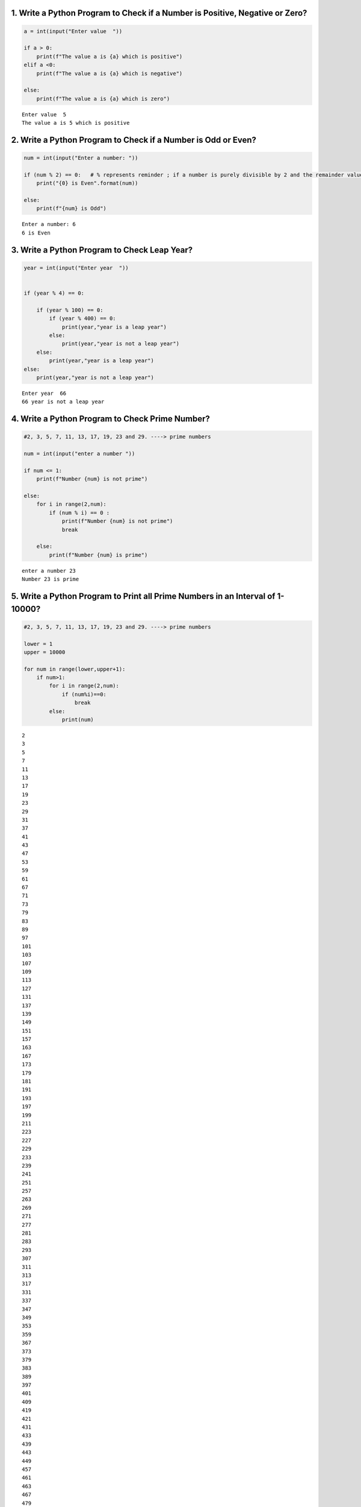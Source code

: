 1. Write a Python Program to Check if a Number is Positive, Negative or Zero?
=============================================================================

.. code:: ipython3

    a = int(input("Enter value  "))
    
    if a > 0:
        print(f"The value a is {a} which is positive")
    elif a <0:
        print(f"The value a is {a} which is negative")
    
    else:
        print(f"The value a is {a} which is zero")


.. parsed-literal::

    Enter value  5
    The value a is 5 which is positive
    

2. Write a Python Program to Check if a Number is Odd or Even?
==============================================================

.. code:: ipython3

    num = int(input("Enter a number: "))
    
    if (num % 2) == 0:   # % represents reminder ; if a number is purely divisible by 2 and the remainder value is 0 then its a even
        print("{0} is Even".format(num))
    
    else:
        print(f"{num} is Odd")


.. parsed-literal::

    Enter a number: 6
    6 is Even
    

3. Write a Python Program to Check Leap Year?
=============================================

.. code:: ipython3

    year = int(input("Enter year  "))
    
    
    if (year % 4) == 0:
        
        if (year % 100) == 0:
            if (year % 400) == 0:
                print(year,"year is a leap year")
            else:
                print(year,"year is not a leap year")
        else:
            print(year,"year is a leap year")
    else:
        print(year,"year is not a leap year")


.. parsed-literal::

    Enter year  66
    66 year is not a leap year
    

4. Write a Python Program to Check Prime Number?
================================================

.. code:: ipython3

    #2, 3, 5, 7, 11, 13, 17, 19, 23 and 29. ----> prime numbers
    
    num = int(input("enter a number "))
    
    if num <= 1:
        print(f"Number {num} is not prime")
        
    else:
        for i in range(2,num):
            if (num % i) == 0 :
                print(f"Number {num} is not prime")
                break
                
        else:
            print(f"Number {num} is prime")   


.. parsed-literal::

    enter a number 23
    Number 23 is prime
    

5. Write a Python Program to Print all Prime Numbers in an Interval of 1-10000?
===============================================================================

.. code:: ipython3

    #2, 3, 5, 7, 11, 13, 17, 19, 23 and 29. ----> prime numbers
    
    lower = 1
    upper = 10000
    
    for num in range(lower,upper+1):
        if num>1:
            for i in range(2,num):
                if (num%i)==0:
                    break
            else:
                print(num)


.. parsed-literal::

    2
    3
    5
    7
    11
    13
    17
    19
    23
    29
    31
    37
    41
    43
    47
    53
    59
    61
    67
    71
    73
    79
    83
    89
    97
    101
    103
    107
    109
    113
    127
    131
    137
    139
    149
    151
    157
    163
    167
    173
    179
    181
    191
    193
    197
    199
    211
    223
    227
    229
    233
    239
    241
    251
    257
    263
    269
    271
    277
    281
    283
    293
    307
    311
    313
    317
    331
    337
    347
    349
    353
    359
    367
    373
    379
    383
    389
    397
    401
    409
    419
    421
    431
    433
    439
    443
    449
    457
    461
    463
    467
    479
    487
    491
    499
    503
    509
    521
    523
    541
    547
    557
    563
    569
    571
    577
    587
    593
    599
    601
    607
    613
    617
    619
    631
    641
    643
    647
    653
    659
    661
    673
    677
    683
    691
    701
    709
    719
    727
    733
    739
    743
    751
    757
    761
    769
    773
    787
    797
    809
    811
    821
    823
    827
    829
    839
    853
    857
    859
    863
    877
    881
    883
    887
    907
    911
    919
    929
    937
    941
    947
    953
    967
    971
    977
    983
    991
    997
    1009
    1013
    1019
    1021
    1031
    1033
    1039
    1049
    1051
    1061
    1063
    1069
    1087
    1091
    1093
    1097
    1103
    1109
    1117
    1123
    1129
    1151
    1153
    1163
    1171
    1181
    1187
    1193
    1201
    1213
    1217
    1223
    1229
    1231
    1237
    1249
    1259
    1277
    1279
    1283
    1289
    1291
    1297
    1301
    1303
    1307
    1319
    1321
    1327
    1361
    1367
    1373
    1381
    1399
    1409
    1423
    1427
    1429
    1433
    1439
    1447
    1451
    1453
    1459
    1471
    1481
    1483
    1487
    1489
    1493
    1499
    1511
    1523
    1531
    1543
    1549
    1553
    1559
    1567
    1571
    1579
    1583
    1597
    1601
    1607
    1609
    1613
    1619
    1621
    1627
    1637
    1657
    1663
    1667
    1669
    1693
    1697
    1699
    1709
    1721
    1723
    1733
    1741
    1747
    1753
    1759
    1777
    1783
    1787
    1789
    1801
    1811
    1823
    1831
    1847
    1861
    1867
    1871
    1873
    1877
    1879
    1889
    1901
    1907
    1913
    1931
    1933
    1949
    1951
    1973
    1979
    1987
    1993
    1997
    1999
    2003
    2011
    2017
    2027
    2029
    2039
    2053
    2063
    2069
    2081
    2083
    2087
    2089
    2099
    2111
    2113
    2129
    2131
    2137
    2141
    2143
    2153
    2161
    2179
    2203
    2207
    2213
    2221
    2237
    2239
    2243
    2251
    2267
    2269
    2273
    2281
    2287
    2293
    2297
    2309
    2311
    2333
    2339
    2341
    2347
    2351
    2357
    2371
    2377
    2381
    2383
    2389
    2393
    2399
    2411
    2417
    2423
    2437
    2441
    2447
    2459
    2467
    2473
    2477
    2503
    2521
    2531
    2539
    2543
    2549
    2551
    2557
    2579
    2591
    2593
    2609
    2617
    2621
    2633
    2647
    2657
    2659
    2663
    2671
    2677
    2683
    2687
    2689
    2693
    2699
    2707
    2711
    2713
    2719
    2729
    2731
    2741
    2749
    2753
    2767
    2777
    2789
    2791
    2797
    2801
    2803
    2819
    2833
    2837
    2843
    2851
    2857
    2861
    2879
    2887
    2897
    2903
    2909
    2917
    2927
    2939
    2953
    2957
    2963
    2969
    2971
    2999
    3001
    3011
    3019
    3023
    3037
    3041
    3049
    3061
    3067
    3079
    3083
    3089
    3109
    3119
    3121
    3137
    3163
    3167
    3169
    3181
    3187
    3191
    3203
    3209
    3217
    3221
    3229
    3251
    3253
    3257
    3259
    3271
    3299
    3301
    3307
    3313
    3319
    3323
    3329
    3331
    3343
    3347
    3359
    3361
    3371
    3373
    3389
    3391
    3407
    3413
    3433
    3449
    3457
    3461
    3463
    3467
    3469
    3491
    3499
    3511
    3517
    3527
    3529
    3533
    3539
    3541
    3547
    3557
    3559
    3571
    3581
    3583
    3593
    3607
    3613
    3617
    3623
    3631
    3637
    3643
    3659
    3671
    3673
    3677
    3691
    3697
    3701
    3709
    3719
    3727
    3733
    3739
    3761
    3767
    3769
    3779
    3793
    3797
    3803
    3821
    3823
    3833
    3847
    3851
    3853
    3863
    3877
    3881
    3889
    3907
    3911
    3917
    3919
    3923
    3929
    3931
    3943
    3947
    3967
    3989
    4001
    4003
    4007
    4013
    4019
    4021
    4027
    4049
    4051
    4057
    4073
    4079
    4091
    4093
    4099
    4111
    4127
    4129
    4133
    4139
    4153
    4157
    4159
    4177
    4201
    4211
    4217
    4219
    4229
    4231
    4241
    4243
    4253
    4259
    4261
    4271
    4273
    4283
    4289
    4297
    4327
    4337
    4339
    4349
    4357
    4363
    4373
    4391
    4397
    4409
    4421
    4423
    4441
    4447
    4451
    4457
    4463
    4481
    4483
    4493
    4507
    4513
    4517
    4519
    4523
    4547
    4549
    4561
    4567
    4583
    4591
    4597
    4603
    4621
    4637
    4639
    4643
    4649
    4651
    4657
    4663
    4673
    4679
    4691
    4703
    4721
    4723
    4729
    4733
    4751
    4759
    4783
    4787
    4789
    4793
    4799
    4801
    4813
    4817
    4831
    4861
    4871
    4877
    4889
    4903
    4909
    4919
    4931
    4933
    4937
    4943
    4951
    4957
    4967
    4969
    4973
    4987
    4993
    4999
    5003
    5009
    5011
    5021
    5023
    5039
    5051
    5059
    5077
    5081
    5087
    5099
    5101
    5107
    5113
    5119
    5147
    5153
    5167
    5171
    5179
    5189
    5197
    5209
    5227
    5231
    5233
    5237
    5261
    5273
    5279
    5281
    5297
    5303
    5309
    5323
    5333
    5347
    5351
    5381
    5387
    5393
    5399
    5407
    5413
    5417
    5419
    5431
    5437
    5441
    5443
    5449
    5471
    5477
    5479
    5483
    5501
    5503
    5507
    5519
    5521
    5527
    5531
    5557
    5563
    5569
    5573
    5581
    5591
    5623
    5639
    5641
    5647
    5651
    5653
    5657
    5659
    5669
    5683
    5689
    5693
    5701
    5711
    5717
    5737
    5741
    5743
    5749
    5779
    5783
    5791
    5801
    5807
    5813
    5821
    5827
    5839
    5843
    5849
    5851
    5857
    5861
    5867
    5869
    5879
    5881
    5897
    5903
    5923
    5927
    5939
    5953
    5981
    5987
    6007
    6011
    6029
    6037
    6043
    6047
    6053
    6067
    6073
    6079
    6089
    6091
    6101
    6113
    6121
    6131
    6133
    6143
    6151
    6163
    6173
    6197
    6199
    6203
    6211
    6217
    6221
    6229
    6247
    6257
    6263
    6269
    6271
    6277
    6287
    6299
    6301
    6311
    6317
    6323
    6329
    6337
    6343
    6353
    6359
    6361
    6367
    6373
    6379
    6389
    6397
    6421
    6427
    6449
    6451
    6469
    6473
    6481
    6491
    6521
    6529
    6547
    6551
    6553
    6563
    6569
    6571
    6577
    6581
    6599
    6607
    6619
    6637
    6653
    6659
    6661
    6673
    6679
    6689
    6691
    6701
    6703
    6709
    6719
    6733
    6737
    6761
    6763
    6779
    6781
    6791
    6793
    6803
    6823
    6827
    6829
    6833
    6841
    6857
    6863
    6869
    6871
    6883
    6899
    6907
    6911
    6917
    6947
    6949
    6959
    6961
    6967
    6971
    6977
    6983
    6991
    6997
    7001
    7013
    7019
    7027
    7039
    7043
    7057
    7069
    7079
    7103
    7109
    7121
    7127
    7129
    7151
    7159
    7177
    7187
    7193
    7207
    7211
    7213
    7219
    7229
    7237
    7243
    7247
    7253
    7283
    7297
    7307
    7309
    7321
    7331
    7333
    7349
    7351
    7369
    7393
    7411
    7417
    7433
    7451
    7457
    7459
    7477
    7481
    7487
    7489
    7499
    7507
    7517
    7523
    7529
    7537
    7541
    7547
    7549
    7559
    7561
    7573
    7577
    7583
    7589
    7591
    7603
    7607
    7621
    7639
    7643
    7649
    7669
    7673
    7681
    7687
    7691
    7699
    7703
    7717
    7723
    7727
    7741
    7753
    7757
    7759
    7789
    7793
    7817
    7823
    7829
    7841
    7853
    7867
    7873
    7877
    7879
    7883
    7901
    7907
    7919
    7927
    7933
    7937
    7949
    7951
    7963
    7993
    8009
    8011
    8017
    8039
    8053
    8059
    8069
    8081
    8087
    8089
    8093
    8101
    8111
    8117
    8123
    8147
    8161
    8167
    8171
    8179
    8191
    8209
    8219
    8221
    8231
    8233
    8237
    8243
    8263
    8269
    8273
    8287
    8291
    8293
    8297
    8311
    8317
    8329
    8353
    8363
    8369
    8377
    8387
    8389
    8419
    8423
    8429
    8431
    8443
    8447
    8461
    8467
    8501
    8513
    8521
    8527
    8537
    8539
    8543
    8563
    8573
    8581
    8597
    8599
    8609
    8623
    8627
    8629
    8641
    8647
    8663
    8669
    8677
    8681
    8689
    8693
    8699
    8707
    8713
    8719
    8731
    8737
    8741
    8747
    8753
    8761
    8779
    8783
    8803
    8807
    8819
    8821
    8831
    8837
    8839
    8849
    8861
    8863
    8867
    8887
    8893
    8923
    8929
    8933
    8941
    8951
    8963
    8969
    8971
    8999
    9001
    9007
    9011
    9013
    9029
    9041
    9043
    9049
    9059
    9067
    9091
    9103
    9109
    9127
    9133
    9137
    9151
    9157
    9161
    9173
    9181
    9187
    9199
    9203
    9209
    9221
    9227
    9239
    9241
    9257
    9277
    9281
    9283
    9293
    9311
    9319
    9323
    9337
    9341
    9343
    9349
    9371
    9377
    9391
    9397
    9403
    9413
    9419
    9421
    9431
    9433
    9437
    9439
    9461
    9463
    9467
    9473
    9479
    9491
    9497
    9511
    9521
    9533
    9539
    9547
    9551
    9587
    9601
    9613
    9619
    9623
    9629
    9631
    9643
    9649
    9661
    9677
    9679
    9689
    9697
    9719
    9721
    9733
    9739
    9743
    9749
    9767
    9769
    9781
    9787
    9791
    9803
    9811
    9817
    9829
    9833
    9839
    9851
    9857
    9859
    9871
    9883
    9887
    9901
    9907
    9923
    9929
    9931
    9941
    9949
    9967
    9973
    
